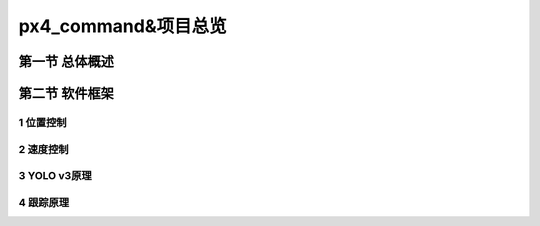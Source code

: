 .. px4_command&项目总览

=======================
px4_command&项目总览
=======================

第一节 总体概述
===============

第二节 软件框架
===============

1 位置控制
-----------

2 速度控制
-----------

3 YOLO v3原理
--------------

4 跟踪原理
------------

